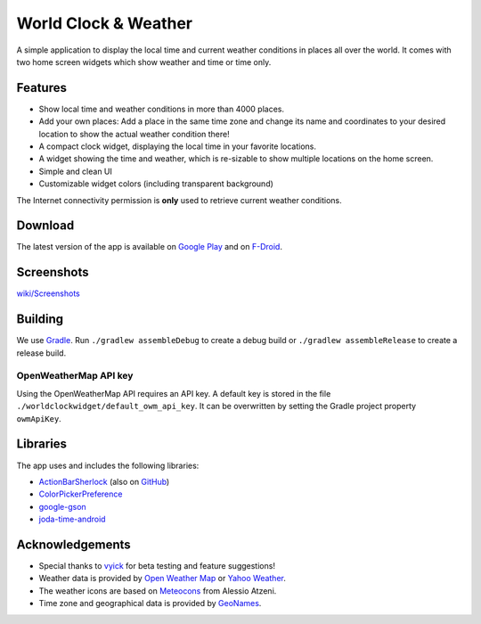 World Clock & Weather
=====================

A simple application to display the local time and current weather conditions in places all over the world.
It comes with two home screen widgets which show weather and time or time only.

.. image:: https://travis-ci.org/arminha/worldclockwidget.svg?branch=master
    :target: https://travis-ci.org/arminha/worldclockwidget

Features
--------

* Show local time and weather conditions in more than 4000 places.
* Add your own places: Add a place in the same time zone and change its name and coordinates to your desired location to show the actual weather condition there!
* A compact clock widget, displaying the local time in your favorite locations.
* A widget showing the time and weather, which is re-sizable to show multiple locations on the home screen.
* Simple and clean UI
* Customizable widget colors (including transparent background)

The Internet connectivity permission is **only** used to retrieve current weather conditions.

Download
--------

The latest version of the app is available on `Google Play <https://play.google.com/store/apps/details?id=ch.corten.aha.worldclock>`_
and on `F-Droid <https://f-droid.org/repository/browse/?fdid=ch.corten.aha.worldclock>`_.

Screenshots
-----------

`wiki/Screenshots <https://github.com/arminha/worldclockwidget/wiki/Screenshots>`_

Building
--------

We use `Gradle <http://www.gradle.org/>`__.
Run ``./gradlew assembleDebug`` to create a debug build or ``./gradlew assembleRelease`` to create a release build.

OpenWeatherMap API key
######################

Using the OpenWeatherMap API requires an API key. A default key is stored in the file ``./worldclockwidget/default_owm_api_key``. It can be overwritten by setting the Gradle project property ``owmApiKey``.

Libraries
---------

The app uses and includes the following libraries:

* `ActionBarSherlock <http://actionbarsherlock.com/>`_ (also on `GitHub <https://github.com/JakeWharton/ActionBarSherlock>`__)
* `ColorPickerPreference <https://github.com/attenzione/android-ColorPickerPreference>`_
* `google-gson <https://code.google.com/p/google-gson/>`_
* `joda-time-android <https://github.com/dlew/joda-time-android>`_

Acknowledgements
----------------

* Special thanks to `vyick <http://vyick.wordpress.com/>`_ for beta testing and feature suggestions!
* Weather data is provided by `Open Weather Map <http://openweathermap.org/>`_ or `Yahoo Weather <https://weather.yahoo.com/>`_.
* The weather icons are based on `Meteocons <http://www.alessioatzeni.com/meteocons/>`_ from Alessio Atzeni.
* Time zone and geographical data is provided by `GeoNames <http://www.geonames.org/>`_.

